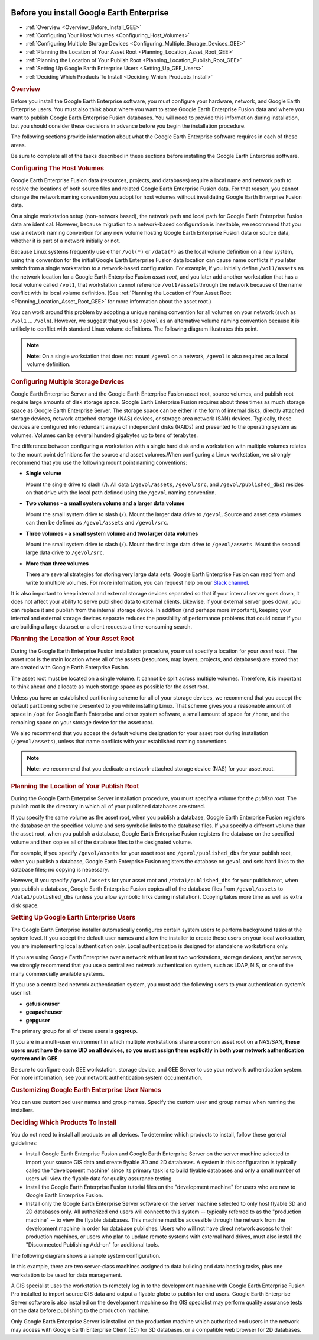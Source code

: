 |Google logo|

==========================================
Before you install Google Earth Enterprise
==========================================

.. container::

   .. container:: content

      -  :ref:`Overview <Overview_Before_Install_GEE>`
      -  :ref:`Configuring Your Host Volumes <Configuring_Host_Volumes>`
      -  :ref:`Configuring Multiple Storage Devices <Configuring_Multiple_Storage_Devices_GEE>`
      -  :ref:`Planning the Location of Your Asset
         Root <Planning_Location_Asset_Root_GEE>`
      -  :ref:`Planning the Location of Your Publish Root <Planning_Location_Publish_Root_GEE>`
      -  :ref:`Setting Up Google Earth Enterprise Users <Setting_Up_GEE_Users>`
      -  :ref:`Deciding Which Products To Install <Deciding_Which_Products_Install>`

      .. _Overview_Before_Install_GEE:
      .. rubric:: Overview

      Before you install the Google Earth Enterprise software, you must
      configure your hardware, network, and Google Earth Enterprise
      users. You must also think about where you want to store
      Google Earth Enterprise Fusion data and where you want to publish
      Google Earth Enterprise Fusion databases. You will need to
      provide this information during installation, but you should
      consider these decisions in advance before you begin the
      installation procedure.

      The following sections provide information about what the Google
      Earth Enterprise software requires in each of these areas.

      .. container:: alert

         Be sure to complete all of the tasks described in these
         sections before installing the Google Earth Enterprise
         software.

      .. _Configuring_Host_Volumes:
      .. rubric:: Configuring The Host Volumes

      Google Earth Enterprise Fusion data (resources, projects, and
      databases) require a local name and network path to resolve the
      locations of both source files and related Google Earth Enterprise
      Fusion data. For that reason, you cannot change the network naming
      convention you adopt for host volumes without invalidating Google
      Earth Enterprise Fusion data.

      On a single workstation setup (non-network based), the network
      path and local path for Google Earth Enterprise Fusion data are
      identical. However, because migration to a network-based
      configuration is inevitable, we recommend that you use a network
      naming convention for any new volume hosting Google Earth
      Enterprise Fusion data or source data, whether it is part of a
      network initially or not.

      Because Linux systems frequently use either ``/vol(*)`` or
      ``/``\ ``data(*)`` as the local volume definition on a new system,
      using this convention for the initial Google Earth Enterprise
      Fusion data location can cause name conflicts if you later switch
      from a single workstation to a network-based configuration. For
      example, if you initially define ``/vol1/assets`` as the network
      location for a Google Earth Enterprise Fusion *asset root*, and
      you later add another workstation that has a local volume called
      ``/vol1``, that workstation cannot reference
      ``/vol1/assets``\ through the network because of the name conflict
      with its local volume definition. (See :ref:`Planning the Location of
      Your Asset Root <Planning_Location_Asset_Root_GEE>` for more
      information about the asset root.)

      You can work around this problem by adopting a unique naming
      convention for all volumes on your network (such as ``/vol1`` ...
      ``/voln``). However, we suggest that you use ``/gevol`` as an
      alternative volume naming convention because it is unlikely to
      conflict with standard Linux volume definitions. The following
      diagram illustrates this point.

      .. note::

         **Note:** On a single workstation that does not mount
         ``/gevol`` on a network, ``/gevol`` is also required as a local
         volume definition.

      .. _Configuring_Multiple_Storage_Devices_GEE:
      .. rubric:: Configuring Multiple Storage Devices

      Google Earth Enterprise Server and the Google Earth Enterprise
      Fusion asset root, source volumes, and publish root require large
      amounts of disk storage space. Google Earth Enterprise Fusion
      requires about three times as much storage space as Google Earth
      Enterprise Server. The storage space can be either in the form of
      internal disks, directly attached storage devices,
      network-attached storage (NAS) devices, or storage area network
      (SAN) devices. Typically, these devices are configured into
      redundant arrays of independent disks (RAIDs) and presented to the
      operating system as volumes. Volumes can be several hundred
      gigabytes up to tens of terabytes.

      The difference between configuring a workstation with a single
      hard disk and a workstation with multiple volumes relates to the
      mount point definitions for the source and asset volumes.When
      configuring a Linux workstation, we strongly recommend that you
      use the following mount point naming conventions:

      -  **Single volume**

         Mount the single drive to slash (/). All data
         (``/gevol/assets``, ``/gevol/src``, and
         ``/gevol/published_dbs``) resides on that drive with the local
         path defined using the ``/gevol`` naming convention.

      -  **Two volumes - a small system volume and a larger data
         volume**

         Mount the small system drive to slash (``/``). Mount the larger
         data drive to ``/gevol``. Source and asset data volumes can
         then be defined as ``/gevol/assets`` and ``/gevol/src``.

      -  **Three volumes - a small system volume and two larger data
         volumes**

         Mount the small system drive to slash (``/``). Mount the first
         large data drive to ``/gevol/assets``. Mount the second large
         data drive to ``/gevol/src``.

      -  **More than three volumes**

         There are several strategies for storing very large data sets.
         Google Earth Enterprise Fusion can read from and write to
         multiple volumes. For more information, you can request help on
         our `Slack channel <http://slack.opengee.org/>`_.

      It is also important to keep internal and external storage devices
      separated so that if your internal server goes down, it does not
      affect your ability to serve published data to external clients.
      Likewise, if your external server goes down, you can replace it
      and publish from the internal storage device. In addition (and
      perhaps more important), keeping your internal and external
      storage devices separate reduces the possibility of performance
      problems that could occur if you are building a large data set or
      a client requests a time-consuming search.

      .. _Planning_Location_Asset_Root_GEE:
      .. rubric:: Planning the Location of Your Asset Root

      During the Google Earth Enterprise Fusion installation procedure,
      you must specify a location for your *asset root*. The asset root
      is the main location where all of the assets (resources, map
      layers, projects, and databases) are stored that are created with
      Google Earth Enterprise Fusion.

      The asset root must be located on a single volume. It cannot be
      split across multiple volumes. Therefore, it is important to think
      ahead and allocate as much storage space as possible for the asset
      root.

      Unless you have an established partitioning scheme for all of your
      storage devices, we recommend that you accept the default
      partitioning scheme presented to you while installing Linux. That
      scheme gives you a reasonable amount of space in ``/opt`` for
      Google Earth Enterprise and other system software, a small amount
      of space for ``/home``, and the remaining space on your storage
      device for the asset root.

      We also recommend that you accept the default volume designation
      for your asset root during installation (``/gevol/assets``),
      unless that name conflicts with your established naming
      conventions.

      .. note::

         **Note:** we recommend that you dedicate a network-attached
         storage device (NAS) for your asset root.

      .. _Planning_Location_Publish_Root_GEE:
      .. rubric:: Planning the Location of Your Publish Root

      During the Google Earth Enterprise Server installation procedure,
      you must specify a volume for the *publish root*. The publish root
      is the directory in which all of your published databases are
      stored.

      If you specify the same volume as the asset root, when you publish
      a database, Google Earth Enterprise Fusion registers the database
      on the specified volume and sets symbolic links to the database
      files. If you specify a different volume than the asset root, when
      you publish a database, Google Earth Enterprise Fusion registers
      the database on the specified volume and then copies all of the
      database files to the designated volume.

      For example, if you specify ``/gevol/assets`` for your asset root
      and ``/gevol/published_dbs`` for your publish root, when you
      publish a database, Google Earth Enterprise Fusion registers the
      database on ``gevol`` and sets hard links to the database files;
      no copying is necessary.

      However, if you specify ``/gevol/assets`` for your asset root and
      ``/data1/published_dbs`` for your publish root, when you publish a
      database, Google Earth Enterprise Fusion copies all of the
      database files from ``/gevol/assets`` to ``/data1/published_dbs``
      (unless you allow symbolic links during installation). Copying
      takes more time as well as extra disk space.

      .. _Setting_Up_GEE_Users:
      .. rubric:: Setting Up Google Earth Enterprise Users

      The Google Earth Enterprise installer automatically configures
      certain system users to perform background tasks at the system
      level. If you accept the default user names and allow the
      installer to create those users on your local workstation, you are
      implementing local authentication only. Local authentication is
      designed for standalone workstations only.

      If you are using Google Earth Enterprise over a network with at
      least two workstations, storage devices, and/or servers, we
      strongly recommend that you use a centralized network
      authentication system, such as LDAP, NIS, or one of the many
      commercially available systems.

      If you use a centralized network authentication system, you must
      add the following users to your authentication system’s user list:

      -  **gefusionuser**
      -  **geapacheuser**
      -  **gepguser**

      The primary group for all of these users is **gegroup**.

      If you are in a multi-user environment in which multiple
      workstations share a common asset root on a NAS/SAN, **these users
      must have the same UID on all devices, so you must assign them
      explicitly in both your network authentication system and in
      GEE**.

      Be sure to configure each GEE workstation, storage device, and GEE
      Server to use your network authentication system. For more
      information, see your network authentication system documentation.

      .. rubric:: Customizing Google Earth Enterprise User Names

      You can use customized user names and group names. Specify the
      custom user and group names when running the installers.

      .. _Deciding_Which_Products_Install:
      .. rubric:: Deciding Which Products To Install

      You do not need to install all products on all devices. To
      determine which products to install, follow these general
      guidelines:

      -  Install Google Earth Enterprise Fusion and Google Earth
         Enterprise Server on the server machine selected to import your
         source GIS data and create flyable 3D and 2D databases. A
         system in this configuration is typically called the
         "development machine" since its primary task is to build
         flyable databases and only a small number of users will view
         the flyable data for quality assurance testing.
      -  Install the Google Earth Enterprise Fusion tutorial files on
         the "development machine" for users who are new to Google Earth
         Enterprise Fusion.
      -  Install only the Google Earth Enterprise Server software on the
         server machine selected to only host flyable 3D and 2D
         databases only. All authorized end users will connect to this
         system -- typically referred to as the "production machine" --
         to view the flyable databases. This machine must be accessible
         through the network from the development machine in order for
         database publishes. Users who will not have direct network
         access to their production machines, or users who plan to
         update remote systems with external hard drives, must also
         install the "Disconnected Publishing Add-on" for additional
         tools.

      The following diagram shows a sample system configuration.

      |Networking diagram|

      In this example, there are two server-class machines assigned to
      data building and data hosting tasks, plus one workstation to be
      used for data management.

      A GIS specialist uses the workstation to remotely log in to the
      development machine with Google Earth Enterprise Fusion Pro
      installed to import source GIS data and output a flyable globe to
      publish for end users. Google Earth Enterprise Server software is
      also installed on the development machine so the GIS specialist
      may perform quality assurance tests on the data before publishing
      to the production machine.

      Only Google Earth Enterprise Server is installed on the production
      machine which authorized end users in the network may access with
      Google Earth Enterprise Client (EC) for 3D databases, or a
      compatible web browser for 2D databases.

.. |Google logo| image:: ../../art/common/googlelogo_color_260x88dp.png
   :width: 130px
   :height: 44px
.. |Networking diagram| image:: ../../art/fusion/install/entnetwork.jpg
